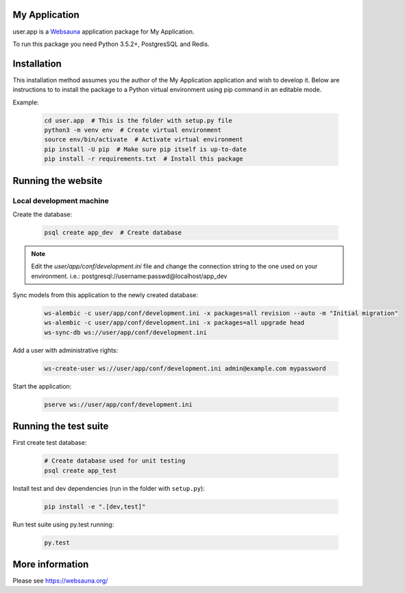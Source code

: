 My Application
================================

user.app is a `Websauna <https://websauna.org>`_ application package for My Application.

To run this package you need Python 3.5.2+, PostgresSQL and Redis.


Installation
============

This installation method assumes you the author of the My Application application and wish to develop it. Below are instructions to to install the package to a Python virtual environment using pip command in an editable mode.

Example:

    .. code-block:: shell

        cd user.app  # This is the folder with setup.py file
        python3 -m venv env  # Create virtual environment
        source env/bin/activate  # Activate virtual environment
        pip install -U pip  # Make sure pip itself is up-to-date
        pip install -r requirements.txt  # Install this package


Running the website
===================

Local development machine
-------------------------

Create the database:

    .. code-block:: shell

        psql create app_dev  # Create database


.. note:: Edit the *user/app/conf/development.ini* file and change the connection string to the
          one used on your environment. i.e.: postgresql://username:passwd@localhost/app_dev


Sync models from this application to the newly created database:

    .. code-block:: shell

        ws-alembic -c user/app/conf/development.ini -x packages=all revision --auto -m "Initial migration"
        ws-alembic -c user/app/conf/development.ini -x packages=all upgrade head
        ws-sync-db ws://user/app/conf/development.ini


Add a user with administrative rights:

    .. code-block:: shell

        ws-create-user ws://user/app/conf/development.ini admin@example.com mypassword


Start the application:

    .. code-block:: shell

        pserve ws://user/app/conf/development.ini


Running the test suite
======================

First create test database:

    .. code-block:: shell

        # Create database used for unit testing
        psql create app_test


Install test and dev dependencies (run in the folder with ``setup.py``):

    .. code-block:: shell

        pip install -e ".[dev,test]"


Run test suite using py.test running:

    .. code-block:: shell

        py.test


More information
================

Please see https://websauna.org/
